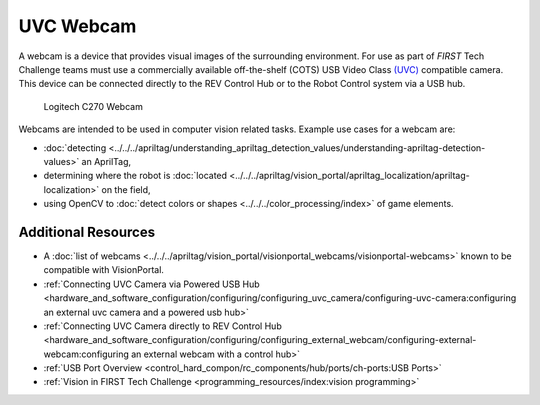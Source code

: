 UVC Webcam
===========

A webcam is a device that provides visual images of the surrounding
environment. For use as part of *FIRST* Tech Challenge teams must use a commercially available off-the-shelf (COTS)
USB Video Class `(UVC) <https://www.usb.org/document-library/video-class-v15-document-set>`_ 
compatible camera. This device can be connected directly to
the REV Control Hub or to the Robot Control system via a USB hub.

.. figure:: images/C270.jpg
   :width: 25%
   :class: no-scaled-link
   :alt: Example UVC camera
   
   Logitech C270 Webcam

Webcams are intended to be used in computer vision related tasks.
Example use cases for a webcam are:

- :doc:`detecting <../../../apriltag/understanding_apriltag_detection_values/understanding-apriltag-detection-values>` an AprilTag,
- determining where the robot is :doc:`located <../../../apriltag/vision_portal/apriltag_localization/apriltag-localization>` on the field,
- using OpenCV to :doc:`detect colors or shapes <../../../color_processing/index>` of game elements.

Additional Resources
--------------------

- A :doc:`list of webcams <../../../apriltag/vision_portal/visionportal_webcams/visionportal-webcams>` known to be compatible with VisionPortal.
- :ref:`Connecting UVC Camera via Powered USB Hub <hardware_and_software_configuration/configuring/configuring_uvc_camera/configuring-uvc-camera:configuring an external uvc camera and a powered usb hub>`
- :ref:`Connecting UVC Camera directly to REV Control Hub <hardware_and_software_configuration/configuring/configuring_external_webcam/configuring-external-webcam:configuring an external webcam with a control hub>`
- :ref:`USB Port Overview <control_hard_compon/rc_components/hub/ports/ch-ports:USB Ports>`
- :ref:`Vision in FIRST Tech Challenge <programming_resources/index:vision programming>`

